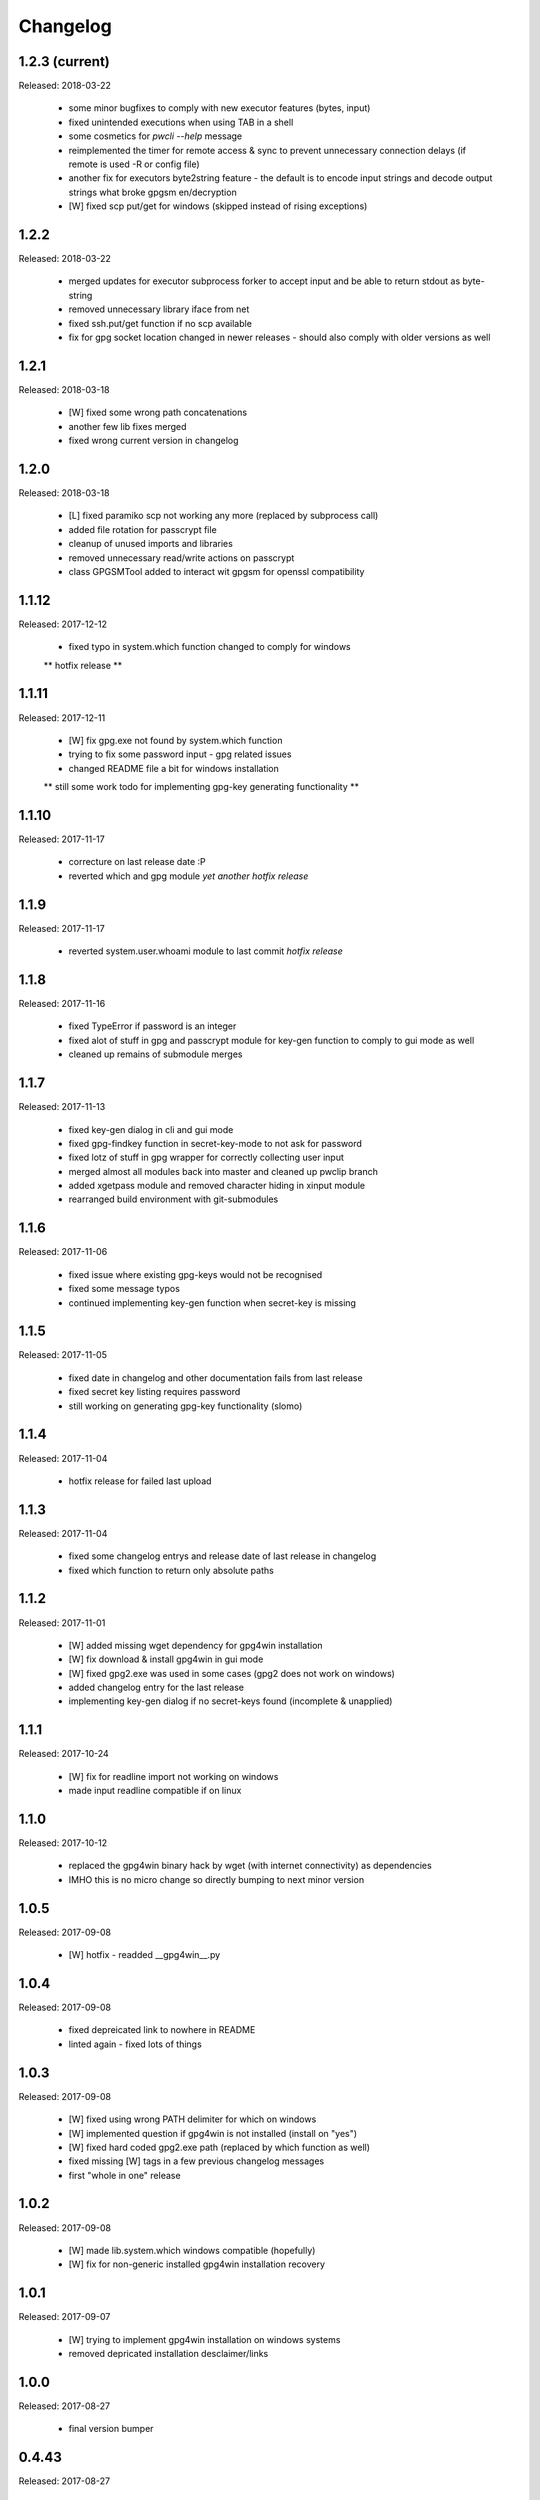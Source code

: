 Changelog
=========

1.2.3 (current)
---------------

Released: 2018-03-22

  * some minor bugfixes to comply with new executor features (bytes, input)

  * fixed unintended executions when using TAB in a shell

  * some cosmetics for `pwcli --help` message

  * reimplemented the timer for remote access & sync to prevent unnecessary
    connection delays (if remote is used -R or config file)

  * another fix for executors byte2string feature - the default is to encode
    input strings and decode output strings what broke gpgsm en/decryption

  * [W] fixed scp put/get for windows (skipped instead of rising exceptions)


1.2.2
-----

Released: 2018-03-22

  * merged updates for executor subprocess forker to accept input and be able
    to return stdout as byte-string

  * removed unnecessary library iface from net

  * fixed ssh.put/get function if no scp available

  * fix for gpg socket location changed in newer releases - should also comply
    with older versions as well


1.2.1
-----

Released: 2018-03-18

  * [W] fixed some wrong path concatenations

  * another few lib fixes merged

  * fixed wrong current version in changelog


1.2.0
-----

Released: 2018-03-18

  * [L] fixed paramiko scp not working any more (replaced by subprocess call)

  * added file rotation for passcrypt file

  * cleanup of unused imports and libraries

  * removed unnecessary read/write actions on passcrypt

  * class GPGSMTool added to interact wit gpgsm for openssl compatibility


1.1.12
------

Released: 2017-12-12

  * fixed typo in system.which function changed to comply for windows

  ** hotfix release **


1.1.11
------

Released: 2017-12-11

  * [W] fix gpg.exe not found by system.which function

  * trying to fix some password input - gpg related issues

  * changed README file a bit for windows installation

  ** still some work todo for implementing gpg-key generating functionality **


1.1.10
------

Released: 2017-11-17

  * correcture on last release date :P

  * reverted which and gpg module *yet another hotfix release*


1.1.9
-----

Released: 2017-11-17

  * reverted system.user.whoami module to last commit *hotfix release*


1.1.8
-----

Released: 2017-11-16

  * fixed TypeError if password is an integer

  * fixed alot of stuff in gpg and passcrypt module for key-gen function
    to comply to gui mode as well

  * cleaned up remains of submodule merges


1.1.7
-----

Released: 2017-11-13

  * fixed key-gen dialog in cli and gui mode

  * fixed gpg-findkey function in secret-key-mode to not ask for password

  * fixed lotz of stuff in gpg wrapper for correctly collecting user input

  * merged almost all modules back into master and cleaned up pwclip branch

  * added xgetpass module and removed character hiding in xinput module

  * rearranged build environment with git-submodules


1.1.6
-----

Released: 2017-11-06

  * fixed issue where existing gpg-keys would not be recognised

  * fixed some message typos

  * continued implementing key-gen function when secret-key is missing


1.1.5
-----

Released: 2017-11-05

  * fixed date in changelog and other documentation fails from last release

  * fixed secret key listing requires password

  * still working on generating gpg-key functionality (slomo)


1.1.4
-----

Released: 2017-11-04

  * hotfix release for failed last upload


1.1.3
-----

Released: 2017-11-04

  * fixed some changelog entrys and release date of last release in changelog

  * fixed which function to return only absolute paths


1.1.2
-----

Released: 2017-11-01

  * [W] added missing wget dependency for gpg4win installation

  * [W] fix download & install gpg4win in gui mode

  * [W] fixed gpg2.exe was used in some cases (gpg2 does not work on windows)

  * added changelog entry for the last release

  * implementing key-gen dialog if no secret-keys found
    (incomplete & unapplied)


1.1.1
-----

Released: 2017-10-24

  * [W] fix for readline import not working on windows

  * made input readline compatible if on linux


1.1.0
-----

Released: 2017-10-12

  * replaced the gpg4win binary hack by wget (with internet connectivity) as
    dependencies

  * IMHO this is no micro change so directly bumping to next minor version


1.0.5
-----

Released: 2017-09-08

  * [W] hotfix - readded __gpg4win__.py


1.0.4
-----

Released: 2017-09-08

  * fixed depreicated link to nowhere in README

  * linted again - fixed lots of things


1.0.3
-----

Released: 2017-09-08

  * [W] fixed using wrong PATH delimiter for which on windows

  * [W] implemented question if gpg4win is not installed (install on "yes")

  * [W] fixed hard coded gpg2.exe path (replaced by which function as well)

  * fixed missing [W] tags in a few previous changelog messages

  * first "whole in one" release


1.0.2
-----

Released: 2017-09-08

  * [W] made lib.system.which windows compatible (hopefully)

  * [W] fix for non-generic installed gpg4win installation recovery


1.0.1
-----

Released: 2017-09-07

  * [W] trying to implement gpg4win installation on windows systems

  * removed depricated installation desclaimer/links


1.0.0
-----

Released: 2017-08-27

  * final version bumper


0.4.43
------

Released: 2017-08-27

  * finally fixed the last issue about windows command box displaying

  * removed printing messages on gui errors (just exit returning 1)

  * some i/o related changes without logical relevance

  * displaying one more changelog message


0.4.42
------

Released: 2017-08-27

  * fixed setting sys.path in __init__.py for windows compatibility

  * trying to fix command box showup on windows

  * linted the whole code - so lots of changes, some just stylistically,
    others where errors in syntax or even logical (see git diff for details)

  * (still) preparing final version :P


0.4.32-41
---------

Released: 2017-08-25

  * [W] hotfix release for gpg binary path selection

  * w00ht @ dev-environemnt - linux/windows dev/testing can be very... intense

  * made changelog => readme generic via __pkginfo__.py

  * [W] fixed colortext (disabled colors)

  * fixed changelog not beeing displayed ... again

  * fixed displying of changelog while program exec

  * fixed unnecessarily asking for passphrase


0.4.31
------

Released: 2017-08-25

  * hotfix release for gui calls

  * readded work revoked unintensionally

  * fixed yubico mode and ykclip gui


0.4.30
------

Released: 2017-08-25

  * made reading configs somewhat more modular

  * made gui function accepting option for (pw/yk)mode switching

  * made yubikey challenge-response mode behave correctly

  * changed names of binaries to pwcli(cmdline), pwclip(gui), ykclip(gui)


0.4.29
------

Released: 2017-08-25

  * removed empty password check and info

  * added pwclip-gui to "provides" section in __pkginfo__.py

  * hotfix release (fixing password-prompter)


0.4.28
------

Released: 2017-08-25

  * fixed password-search function on cmdline

  * reimplemented gui function for pwclip-gui executable

  * fixed program exit when forked to not endup in stack-dump

  * fixed gpg decrypt iterator to begin with 0

  * fighting gpg-agent (passphrase remember) to comply to my pass-prompter

  * [W] fixed non-sence printing of colored text (no colors on windows)

  * preparing final version (it's getting serious :D)


0.4.27
------

Released: 2017-08-23

  * [W] hotfix for clipboard paste function to return objects correctly

  * implemented -S to set the slot number of the yubikey used which is
    only relevant for the challenge-response functionality (-y)

  * added a "Troubleshooting" section to README on fixing yubico-usb-hid-bug

  * (still) preparing final version


0.4.26
------

Released: 2017-08-22

  * changed entry-points to match reverted names - trying to find correct
    exec mode for windows

  * cleanup of build environment - preparing final version


0.4.25
------

Released: 2017-08-21

  * [W|O] changed copy & paste functions to handle modes correctly

  * [W] lots of fixed for xlib functions to set focus correctly

  * [W] fixed catching/setting password (no password-agent for now)

  * reverted seperation of gui and cli

  * some classes are renamed to fit the intension


0.4.24
------

Released: 2017-08-21

  * [W] fixed I/O error wich occours when setting gpg to utf-8 on gpg4win

  * [W] fixed path errors and other platform related stuff

  * seperated gui from cli via entry-points (experimental)


0.4.20-23
---------

Released: 2017-08-16

  * fixed README location

  * fixed release date of last release

  * some documentation updates


0.4.19
------

Released: 2017-08-15

  * merged private libs into ./lib - many changes related to that
    lib respectivly:
    - ./lib/net:
     -- ssh.py module updated to match paramiko changes and some other fixes
     -- added functions to do DNS lookups for the (optional) scp backup
        function
    - ./lib/secrecy/gpg.py
     -- fixed passing of command line setting of gpg-key-recipient option
     -- [W] fixed path to gnupg home
     -- [W] fixed setting wrong keystores (.gpg|.kbx) in windows
     -- [W] replaced concatenated string by path.join
     -- [W] added passphrase input mode while pinentry is not available
    - ./lib/secrecy/passcrypt.py
     -- if debugging is enabled the plaintext file is removed no more
    - ./__init__.py
     -- fixed comment for strange lib include
     -- changed wrapper to gereric name


0.4.18
------

Released: 2017-07-23

  * hotfix release

  * some documentation fixes

  * [W] fixed receiving clipboard content


0.4.17
------

Released: 2017-07-23

  * committed the changes for the last release :P

  * changelog file updated


0.4.16
------

Released: 2017-07-23

  * fixed dependency to psutil

  * removed printing of debugging output & fixed some syntax and indentation
    errors

  * [W] environment error fixed (USER => USERNAME)

  * [W] gi import error fixed (no xnotify on windows)


0.4.15
------

Released: 2017-07-21

  * readded last 3 changelog messages wich where mistakenly removed completley
    from the README.rst file

  * keeping the last 3 changelog messages in the README.rst file while the
    complete changelog is moved to a seperate CHANGELOG.rst file


0.4.14
------

Released: 2017-07-21

  * moved the changelog section from the README.rst to this CHANGELOG.rst file

  * some typo & formatting fixes in changelog

  * [W] minor path-join fix


0.4.13
------

Released: 2017-05-25

  * minor fix in disclaimer ``\`` => ``\\``

  * made some performance improvements

  * minor overall fixes

  * [L] fixed fileage checking if remote option is used


0.4.12
------

Released: 2017-03-17

  * hotfix for import without correct library path

  * fixed some obvious flaws...


0.4.11
------

Released: 2017-03-16

  * hotfix for the command line parsing which did not honor the absence of the
    -l option with- and without arguments corretly

  * added missing release dates for the last few relases in the changelog

  * split up the remote and use-remotes options

  * [L] remote can be set in the config file ~/.config/pwclip.conf


0.4.10
------

Released: 2017-03-16

  * implemented option for sftp backup of passcrypt using paramiko (optional)

  * fixed countless bugs in pwclip itself as well as within its local
    dependencies

  * pylinted the whole code - now there are 3 recommendations left (ignoring
    my indentation style etc.)

  * [L] added my pylintrc to make pylint tests reproducible

  * [L] fixed xnotification bug which made pwclip crash if it cannot use
    notifications

  * [L] removed xsel logging (even if it anyways doesn't log clip-contents)


0.4.9
-----

Released: 2017-01-26

  * [L] hotfix for the clipboard copy function which i've damaged in 0.4.8

  * [L] fixed bug regarding xsel to not have it running in background forever

  * fixed mode switch (introduced for linux) on other os's clips


0.4.8
-----

Released: 2017-01-07

  * [L] bunch of optimisations for the linux clip library regarding
    the copy function which now is able to save into PRIMARY and CLIPBOARD
    instead of PRIMARY only.

  * [W] made some success on gpg4win but still does not work for our thing

  * some other things i've forgotten inbetween wich is caused by the fact
    that i've mistakenly released 0.4.7

  * implemented scp functionality to optionally mirror the passcrypt to some
    scp-compatible server and access it from more than one machine.


0.4.7
-----

Released: 2017-01-04

 * beginning to tag linux related stuff within the changelog with [L],
   windows entrys with [W] and OSX related ones with [O] if they are related
   to that topic only

 * fixed minor "try: except:" statement issues

 * code cleanup, misspelling corrections & some other minor fixes

 * renamed cypher library to secrecy while that better matches it's intension

 * [W] continued windows implementation and again left it unfinished - gpg4win
   only supports gpg-2.0 keys what made me confused using it with
   gpg-2.1-made-keys which is incompatible when using ed25519-keys

 * [W] ran into python-gnupg bugs where gpg signals have not been catched
   (unsure if that is compromising somehow anyways)

 * [W] implementing gpg4win giving me a hard time while many issues appear
   which do not exists under linux regarding the libraries libusb and yubico
   and PATH related issues as gpg4win does not use C:\Users\%USER% as home
   directory for the personal .gnupg folder and so on...


0.4.6
-----

Released: 2016-11-24

 * added compatibility for gpg on windows (assuming gpg4win installed)

 * fixed a few bugs on windows regarding input & copy/paste things but even
   so could not get it to work finally

 * again stolen code from pyperclip regarding windows & osx clips

 * added credits for pyperclip which i (shame on me) have forgotten untill now

 * fixed password input on false input by correctly raising exceptions


0.4.5
-----

Released: 2016-11-21

 * fixed bug if not having a .passcrypt file already
   (workaround would have been `touch ~/.passcrypt`)

 * fixed bug when pressing ESC in yubi-mode - now inserts empty string hash

 * fixed bug when pressing ESC in gpg-mode - now error-exits with appropriate
   error-message (if on terminal)

 * added example .pwd.yaml file to explain a bit how pwclip is ment to work

 * updated the above explanation a bit

 * i feel like this is the first real, more or less, stable version ;D


0.4.4
-----

Released: 2016-10-28

* implemented the named but forgotten timer option

* implemented gpg-agent restart function while that agent tends to fuck around

* now there is an error message displayed in gpg-mode without an existing yaml
  and passcrypt file (if both don't exist

* fixed I/O issue where empty passcrypt was written (now double-checking)

* fixed some argparse related issues (timer settings corrected)

* fixed notification timer to be displayed as long as the password is stored

* fixed crash on blank search pattern input in gpg-mode


0.4.3
-----

Released: 2016-10-28

* bunch of documentation corrections to fit the below implementations


0.4.2
-----

Released: 2016-10-27

* fixed many issues caused by changes/implementations of v0.4.1

* fixed many search and listing issues caused by laziness (who ever did this)

* added another cmdline switch to not have passwords replaced by asterisks (*)
  which is now default for output on terminals

* fixed greedly matching entrys (if lenght of entered search pattern is < 2)

* added restriction of at least 2 caracters for each user, password and
  comment for not breaking the above greedly matching search fix


0.4.1
-----

Released: 2016-10-27

* python2 support is now discontinued (dependency differences are nasty)

* implemented command line argument parsing including help

* stylistic updates regarding cmdline output and passcrypt management

* fixed another bunch of bugs around the GUI for user input

* fixed empty gpg-passphrase usage (keys without passphrases are used anyways)

* fixed user input which was repeatedly asking for input on escape/cancle

* fixed error if no ~/.passcrypt file was found

* fixed some issues with adding/changing/deleting passwords from passcrypt

* fixed bugs caused by merging build environment development branch


0.4.0
-----

Released: 2016-10-26

* implemented PIN/Passphrase input gui for GPG decryption

* fixed many I/O encryption/decryption on-the-fly issues

* merged monolithic code into smaller files for better modularity/compliance

* some stylistic updates/fixes


0.3.3
-----

Released: 2016-10-22

* final release of pwclip with new function and documentation


0.2.6 - 0.3.2
-------------

Released: 2016-10-22

* minor documentation fixes (playing around with rst formatting)


0.2.5
-----

Released: 2016-10-22

* seperated the code into submodules within lib/ to be more compliant to my
  usual environment

* added complete new en/decryption mode via python3-gnupg - now it's capable
  of selecting gpg-keys by GPGKEYS environment variable to en/decrypt
  ~/.passcrypt

* documentation updated and cleanup on typo/irrelevant text

* FIXED: issue where the gpg-agent isn't able decrypt without passphrase/pin
  and clould not ask for it
